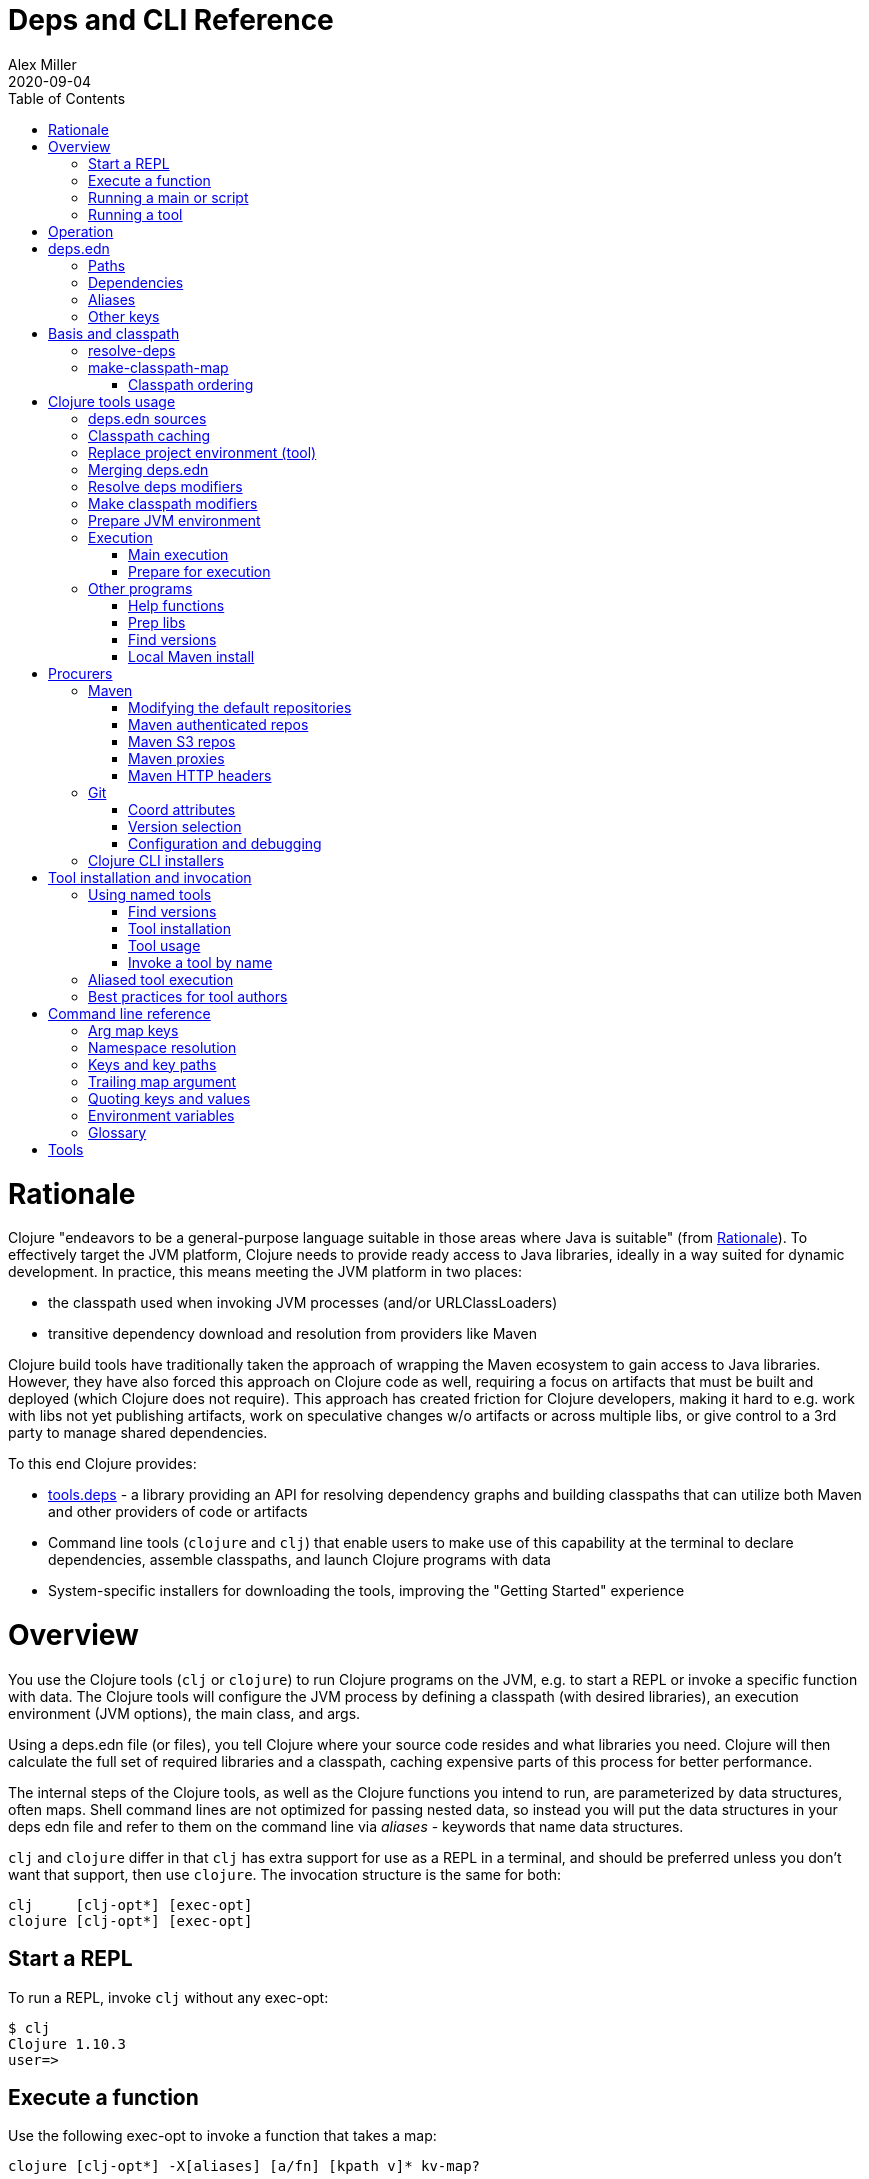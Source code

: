 = Deps and CLI Reference
Alex Miller
2020-09-04
:type: reference
:toc: macro
:icons: font

ifdef::env-github,env-browser[:outfilesuffix: .adoc]

toc::[]

= Rationale

Clojure "endeavors to be a general-purpose language suitable in those areas where Java is suitable" (from <<xref/../../about/rationale#,Rationale>>). To effectively target the JVM platform, Clojure needs to provide ready access to Java libraries, ideally in a way suited for dynamic development. In practice, this means meeting the JVM platform in two places:

* the classpath used when invoking JVM processes (and/or URLClassLoaders)
* transitive dependency download and resolution from providers like Maven

Clojure build tools have traditionally taken the approach of wrapping the Maven ecosystem to gain access to Java libraries. However, they have also forced this approach on Clojure code as well, requiring a focus on artifacts that must be built and deployed (which Clojure does not require). This approach has created friction for Clojure developers, making it hard to e.g. work with libs not yet publishing artifacts, work on speculative changes w/o artifacts or across multiple libs, or give control to a 3rd party to manage shared dependencies.

To this end Clojure provides:

* https://github.com/clojure/tools.deps[tools.deps] - a library providing an API for resolving dependency graphs and building classpaths that can utilize both Maven and other providers of code or artifacts
* Command line tools (`clojure` and `clj`) that enable users to make use of this capability at the terminal to declare dependencies, assemble classpaths, and launch Clojure programs with data
* System-specific installers for downloading the tools, improving the "Getting Started" experience

= Overview

You use the Clojure tools (`clj` or `clojure`) to run Clojure programs on the JVM, e.g. to start a REPL or invoke a specific function with data. The Clojure tools will configure the JVM process by defining a classpath (with desired libraries), an execution environment (JVM options), the main class, and args.

Using a deps.edn file (or files), you tell Clojure where your source code resides and what libraries you need. Clojure will then calculate the full set of required libraries and a classpath, caching expensive parts of this process for better performance.

The internal steps of the Clojure tools, as well as the Clojure functions you intend to run, are parameterized by data structures, often maps. Shell command lines are not optimized for passing nested data, so instead you will put the data structures in your deps edn file and refer to them on the command line via _aliases_ - keywords that name data structures.

`clj` and `clojure` differ in that `clj` has extra support for use as a REPL in a terminal, and should be preferred unless you don't want that support, then use `clojure`. The invocation structure is the same for both:

[source]
----
clj     [clj-opt*] [exec-opt]
clojure [clj-opt*] [exec-opt]
----

== Start a REPL

To run a REPL, invoke `clj` without any exec-opt:

[source]
----
$ clj
Clojure 1.10.3
user=>
----

== Execute a function

Use the following exec-opt to invoke a function that takes a map:

[source]
----
clojure [clj-opt*] -X[aliases] [a/fn] [kpath v]* kv-map?
----

`-X` is configured with an arg map with `:exec-fn` and `:exec-args` keys, and stored under an alias in `deps.edn`:

[source,clojure]
----
;; deps.edn
{:aliases
 {:my-fn
  {:exec-fn my.qualified/fn
   :exec-args {:my {:data 123}
               :config 456}}}}
----

To invoke, pass the name of the alias to `-X`:

[source]
----
clj -X:my-fn
----

You can supply additional keys, or override values stored in the deps.edn file by passing pairs of key-path and value. The key-path should either be a single key or a vector of keys to refer to a nested key (as with `assoc-in`). Each key-path will be used to `assoc-in` to the original `:exec-args` map, overriding the value there.

[source]
----
# Top key override
clj -X:my-fn :config 789

# Nested key override
clj -X:my-fn '[:my :data]' 789
----

[NOTE]
====
See the later section on <<#quoting,"Quoting keys and values">> for more details on how to properly quote edn values on the command line.
====

If you want to execute an arbitrary function, you can pass it on the command instead, along with pairs of key-path and value:

[source]
----
clj -X my.qualified/fn :config 789
----

[NOTE]
====
Alias arg maps can also include a default namespace or namespace aliases for resolving the function (see <<#namespaces,"Namespace resolution">> for more details).
====

== Running a main or script

You can use the `-M` exec-opt to invoke clojure.main, which supports calling a namespace with a `-main` function or a Clojure script:

[source]
----
clojure [clj-opt*] -M[aliases] [main-opts]
----

The -M aliases are pulled from `deps.edn` and combined to form an arg map. The arg map can modify the classpath or supply main options.

See the <<repl_and_main#,clojure.main>> documentation for more details on main options.

== Running a tool

Use the `-T` exec-opt to invoke a tool that does not use the project classpath:

[source]
----
clojure [clj-opt*] -T[name|aliases] a/fn [kpath v]* kv-map?
----

When running a tool, the project's `:deps` and `:paths` are not used. The function is invoked with a map in the same way as -X execution, built from :exec-args if found in aliases and key/vals provided on the command line.

Tools are installed and referenced by a simpler local name, instead of via an alias. See <<deps_and_cli#tool_install,tool installation>> for more details.

= Operation

When you execute the Clojure tool, there are a series of steps performed to prepare and execute your command. This section is an overview of those steps, see later sections for how to modify those steps in a variety of ways.

**Locate deps edn sources**

Configuration is stored in one or more "deps edn" maps. These are edn maps with the following primary top-level keys:

* `:deps` - map of lib (symbol) to coordinate
* `:paths` - vector of project source paths
* `:aliases` - map of alias name to alias data

The Clojure tools look for 4 potential deps edn sources:

* Root - part of the clj installation (a resource in the tools.deps library)
* User - cross-project configuration (typically tools), usually found at `~/.clojure/deps.edn`
* Project - the `deps.edn` in the current directory
* External - a deps edn map passed on the command line

**Check cache**

The next several steps of this execution can be skipped if we have already computed the classpath and cached it. Classpath and the runtime basis files are cached in the current directory under `.cpcache/`. The key is based on the contents of the deps.edn files and some of the command arguments passed and several files will be cached, most importantly the classpath and runtime basis.

If the key is found, and the cached files are newer than all deps.edn sources, they will be used and execution begins immediately.

**Replace project environment ("tool")**

When you execute a tool in the context of your project, the tool can use its own paths and/or deps in place of the project's paths and/or deps.

**Merge sources**

All deps edn sources are merged into a single master edn file in the order listed above - root, user, project (possibly with tool replacements), external. This merged deps will be included in the runtime basis and used after this point.

The merge is essentially `merge-with merge`, except for the `:paths` key, where only the last `:paths` found is used (they replace, not combine).

**Resolve dependencies**

Starting from the master edn's merged :deps, the full transitive expansion of the dependency tree is computed. Dependency sources (procurers) are used to obtain metadata and other dependency information. At the completion of this step, all libraries to use in the execution have been found and downloaded to local files if needed.

See <<dep_expansion#,dep expansion>> for more details on the dep expansion algorithm.

**Prep libs**

Libs in the transitive expansion will be checked for whether they are source libs that require prepping. If so, and prep is requested, prep the libs. If unprepped libs remain, throw and stop.

**Make classpath**

JVM execution relies on computing the classpath for the execution. The classpath will consist of the `:paths` in the merged `deps.edn` and the locations of all resolved dependencies.

**Prepare JVM environment**

JVM arguments may either be passed on the command line (with `-J`) or by using data stored in an alias under `:jvm-opts` and passed with `-X` or `-A` or `-M`

**Execute command**

Finally the command is executed - see the Overview above for the execution options. The already computed (or loaded from cache) classpath, JVM environment, and main arguments if relevant are used in the execution. 

= deps.edn

The configuration file format (in `deps.edn` files) is an edn map with top-level keys `:deps`, `:paths`, and `:aliases`, plus provider-specific keys for configuring dependency sources.

== Paths

Paths are declared in a top level key `:paths` and are a vector of string paths or alias names. Relative paths are resolved in relation to the directory containing the deps.edn (the project root). These source paths will be added to the classpath. Source paths should be at or under the project root directory (where `deps.edn` is located).

Example:

[source,clojure]
----
{:paths ["src"]}
----

If used, alias names should refer to a path vector in the alias data:

[source,clojure]
----
{:paths [:clj-paths :resource-paths]
 :aliases
 {:clj-paths ["src/clj" "src/cljc"]
  :resource-paths ["resources"]}}
----

== Dependencies

Dependencies are declared in deps.edn with a top level key `:deps` - a map from library to coordinate. Libraries are symbols of the form `<groupID>/<artifactId>`. To indicate a Maven classifier, use `<groupId>/<artifactId>$<classifier>`.

Coordinates can take several forms depending on the coordinate type:

* Maven coordinate attributes:
** `:mvn/version` (required) - string of Maven version
** Note: `:classifier` is not supported - add as part of lib name as specified above in Maven docs
* Local project attributes:
** `:local/root` (required) - directory path (will auto detect whether a deps or pom project, also see `:deps/manifest`)
* Local jar attributes:
** `:local/root` (required) - path to jar file
** If the jar includes a pom.xml file, it will be used to find transitive deps
* Git coordinate: 
** `:git/url` (optional if inferred from lib name, otherwise required, see Git config section)
** `:git/tag` (optional) indicates the semantics of the sha (`:tag` also supported for backwards compatibility), must refer to same `:git/sha`
** `:git/sha` (required) if tag provided, can be prefix sha, otherwise should be full sha (`:sha` also supported for backwards compatibility)
* Common coordinate attributes (all optional):
** `:exclusions` - vector of lib symbols that are excluded as transitive deps from this coord
** `:deps/manifest` - specifies the project manifest type and overrides auto detection, useful values are `:deps`, `:pom`. (Other values are `:mvn`, and `:jar` but these don't need to be specified.)
** `:deps/root` - relative directory path within a file based dep to search for the manifest file

[source,clojure]
----
{:deps
 {;; example maven dep
  org.clojure/tools.reader {:mvn/version "1.1.1"}
  
  ;; example git dep
  io.github.sally/awesome {:tag "v1.2.3" :sha "123abcd"}
  
  ;; example local project
  my.dev/project {:local/root "../project"}
  
  ;; example local jar
  my.driver/jar {:local/root "../libs/driver.jar"}
 }}
----

== Aliases

Aliases give a name to a data structure that can be used either by the Clojure tool itself or other consumers of deps.edn. They are defined in the `:aliases` section of the config file. These Clojure tool subprocesses use data which can be read from aliases:

== Other keys

Some other top-level keys you may encounter:

* `:mvn/repos` - a map of Maven repository names to maps of repo info (like `:url`)
* `:mvn/local-repo` - a string path to a directory to use as the local Maven cache
* `:tools/usage` - exec argmap for a deps.edn-based tool
* `:deps/prep-lib` - a map describing how this source-based lib should be prepped

= Basis and classpath

The core of the tools.deps library is a process to take a merged deps.edn file, arg maps for the resolve-deps and make-classpath-map steps, and produce the "runtime basis", or "basis" for short. The basis is a superset of the deps.edn file also containing those args, the lib map, and the classpath map.

The JVM classpath consists of a series of roots, either directory paths or the path to a jar file. Classes (and Clojure files) map via package or namespace to a path relative to a classpath root. For example, the `java.lang.String` class can be found at path `java/lang/String.class` and the `clojure.set` Clojure namespace may be found at paths `clojure/set.class` (for AOT), `clojure/set.clj`, or `clojure/set.cljc`. When the JVM needs to load one of these files it searches each root for the relative path and loads it when found.

We divide the process of building a classpath into two primary operations: `resolve-deps` and `make-classpath-map`.

== resolve-deps

**`(resolve-deps deps args-map)`**

`resolve-deps` takes an initial map of required dependencies and a map of args that modify the resolution process. It builds a full graph of transitive dependencies, resolves any version differences, and flattens that graph to a full list of libraries to be included on the classpath.

The deps from the merged deps.edn is a map of library to coordinate. The library is (in Maven terms) the groupId and artifactId, which are sufficient to locate the desired project. The coordinate is used to describe a particular version that is being requested from a particular provider (like Maven or git).

For example, this deps map specifies a (Maven-based) dependency:

[source,clojure]
----
{org.clojure/core.cache {:mvn/version "0.6.5"}}
----

`resolve-deps` expands these dependencies to include all transitive dependencies, cut cycles, resolve version differences, download required artifacts from the provider, and produce a *lib map* of the flattened set of all needed dependencies and where to find their artifacts:

[source,clojure]
----
{org.clojure/core.cache        {:mvn/version "0.6.5",
                                :deps/manifest :mvn,
                                :paths [".../core.cache-0.6.5.jar"]}
 org.clojure/data.priority-map {:mvn/version "0.0.7",
                                :deps/manifest :mvn,
                                :dependents [org.clojure/core.cache],
                                :paths [".../data.priority-map-0.0.7.jar"]} 
 ... }
----

The lib map lists all libraries, their selected coordinates, the `:paths` on disk, and a list of dependents that caused it to be included. Here you can see that `data.priority-map` was included as a dependency of core.cache.

The second `args-map` is a map of optional modifications to the standard expansion to account for common use cases: adding extra dependencies, overriding deps, and default deps. These can be used separately or together, or not at all:

[source,clojure]
----
{:extra-deps { ... }
 :override-deps { ... }
 :default-deps { ... }}
----

`:extra-deps` is the most common modification - it allows you to optionally add extra dependencies to the base dependency set. The value is a map of library to coordinate:

[source,clojure]
----
{:extra-deps {criterium/criterium {:mvn/version "0.4.4"}}}
----

`:override-deps` overrides the coordinate version chosen by the version resolution to force a particular version instead. This also takes a map of library to coordinate:

[source,clojure]
----
{:override-deps {org.clojure/clojure {:mvn/version "1.9.0"}}}
----

`:default-deps` provides a set of default coordinate versions to use if no coordinate is specified. The default deps can be used across a set of shared projects to act as a dependency management system:

[source,clojure]
----
{:default-deps {org.clojure/core.cache {:mvn/version "0.6.4"}}}
----

== make-classpath-map

**`(make-classpath-map lib-map paths args-map)`**

The `make-classpath-map` step takes the lib map (the result of `resolve-deps`), the internal source paths of the project `["src"]`, an args-map of optional modifications, and produces a classpath string for use in the JVM.

The args-map includes support for modifications to be applied while making the classpath: adding extra paths, and overriding the location of libraries specified in the lib map. These modifications can be used separately or together or not at all in a map like this:

[source,clojure]
----
{:extra-paths [ ... ]
 :classpath-overrides { ... }}
----

`:extra-paths` is used to include source paths in addition to your standard source paths, for example to include directories of test source:

[source,clojure]
----
{:extra-paths ["test" "resources"]}
----

Note that external paths should be at or under the root directory of the project (location of the `deps.edn` file).

`:classpath-overrides` specify a location to pull a dependency that overrides the path found during dependency resolution, for example to replace a dependency with a local debug version. Many of these use cases are ones where you would be tempted to prepend the classpath to "override" something else.

[source,clojure]
----
{:classpath-overrides 
 {org.clojure/clojure "/my/clojure/target"}}
----

=== Classpath ordering

Classpaths will be created in the following order, which is intended to be reproducible:

* The `:extra-paths` in the order specified once classpath modifiers are merged and applied
* The `:paths` in the order specified once classpath modifiers are merged and applied
* All dependency and transitive dependency libs, sorted by:
  * Depth from root
  * Alphabetical by group/artifact

= Clojure tools usage

== deps.edn sources

The Clojure tools will use the following deps.edn map sources, in this order:

* Root - found in the installation of clj (or as a resource in tools.deps)
* User - cross-project configuration (typically tools)
** Locations used in this order:
*** If `$CLJ_CONFIG` is set, then use `$CLJ_CONFIG` (explicit override)
*** If `$XDG_CONFIG_HOME` is set, then use `$XDG_CONFIG_HOME/clojure` (Freedesktop conventions)
*** Else use `$HOME/.clojure` (most common)
* Project - the `deps.edn` in the current directory
* External - a `deps.edn` map passed on the command line

The deps.edn sources can be modified or inspected by the following options:

* `-Sverbose` - print all source locations
* `-Sdeps` - pass the config data on the command line
* `-Srepro` - omit the user deps source (other sources will be used if found)

== Classpath caching

The cached classpath file is used for execution when:

* It exists and
* It is newer than all `deps.edn` sources

Classpath and basis files are cached in a directory computed as follows:

* If there is a project deps.edn
** Use `./.cpcache`
* Else (no project deps.edn)
** If `$CLJ_CACHE` is set, then use `$CLJ_CACHE` (explicit override)
** If `$XDG_CACHE_HOME` is set, then use `$XDG_CACHE_HOME/clojure` (Freedesktop conventions)
** Else use `config_dir/.cpcache` (see deps.edn sources for config_dir logic, usually `~/.clojure`)

A hash is computed based on the config file paths, the resolve-aliases, and the classpath aliases.

Files cached (if needed):

* `<hash>.libs` - a `::lib-map` in the https://github.com/clojure/tools.deps/blob/master/src/main/clojure/clojure/tools/deps/specs.clj[specs], the output of running `resolve-deps`
* `<hash>.cp` - a classpath string, the output of `make-classpath-map`
* `<hash>.jvm` - jvm options for main execution
* `<hash>.main` - main options for main execution
* `<hash>.basis` - the runtime basis, passed to the program

Caching can be modified by the following options:

* `-Sforce` - ignore cache and force recomputation
* `-Scp CP` - don't use cache or compute, use the provided classpath instead

== Replace project environment (tool)

The `tool` process is used when executing a tool that should not use the project classpath environment. This process takes the project deps.edn and the following modifier args and replaces them (if provided) before the project deps is merged:

* `:replace-deps` - a deps map from lib to coordinate of deps to REPLACE the project `:deps`
* `:replace-paths` a collection of string paths to REPLACE project `:paths` (note these should be under the project root)

This tool map should be provided as an alias in one of the deps sources and provided to the Clojure tools using -A (for REPL invocation), -X (for function execution), or -M (for clojure.main execution). Multiple aliases can be provided by concatentating the alias names.

== Merging deps.edn

The `deps.edn` files found from the source locations (with Clojure tool modifications by any options) are merged to form one master deps map. The merge is done in the order above root/user/project/config, last one wins. The operation is essentially `merge-with merge`, except for the `:paths` key, where only the last one found is used (they are not combined).

== Resolve deps modifiers

The resolve-deps modifiers are provided in a map that was described in a prior section:

* `:extra-deps` - a deps map from lib to coordinate of deps to add to the deps
* `:override-deps` - a deps map from lib to coordinate of override versions to use
* `:default-deps` - a deps map from lib to coordinate of versions to use if none is found
* If multiple alias maps with these keys are activated, all of them are merge-with merged

The resolve-deps args should be provided as an alias in one of the deps sources and provided to the Clojure tools using -A (for REPL invocation), -X (for function execution), or -M (for clojure.main execution). Multiple aliases can be provided by concatentating the alias names.

== Make classpath modifiers

The make-classpath-map modifiers are provided in a map that was described in a prior section:

* `:extra-paths` - a collection of string paths to add to `:paths` (should be in the project)
* `:classpath-overrides` - a map of lib to string path to replace the location of the lib
* If multiple maps with these keys are activated, `:extra-paths` concatenate and `:classpath-overrides` merge-with merge

The resolve-deps args should be provided as an alias in one of deps sources and provided to the Clojure tools using -A (for REPL invocation), -X (for function execution), or -M (for clojure.main execution). Multiple aliases can be provided by concatentating the alias names.

== Prepare JVM environment

The JVM has many options and some programs also take configuration via Java system properties. JVM options can be passed on the command line for any execution specfier by prefixing with `-J`. If multiple options are specified, each must be prefixed.

Additionally, main execution can take a map with key `:jvm-opts`:

* `:jvm-opts` - a collection of string JVM options
* If multiple maps with these keys are activated, `:jvm-opts` concatenate
* If -J JVM options are also specified on the command line, they are concatenated after the alias options

This map is stored in alias data and provided to the Clojure tools using -A (for REPL invocation), -X (for function execution), or -M (for clojure.main execution).  Multiple aliases can be provided by concatentating the alias names.

If JVM options are provided in the `JAVA_OPTS` environment variable, these will be included first on the command line (note: these options are not part of the command cache and may vary between executions).

== Execution

=== Main execution

One additional option for main execution is a map with key `:main-opts`:

* `:main-opts` - a collection of clojure.main options
* If multiple maps with these keys are activated, only the last one will be used
* If command line clojure.main arguments are supplied on the command line, they are concatenated after the last main alias map

This map is stored in alias data and provided to the Clojure tools using `-M:an-alias`. Multiple aliases can be provided by concatentating the alias names.

=== Prepare for execution

The `-P` flag can be used with any other execution mode to "prepare" but not execute. Importantly, this flag will cause the Clojure tool to resolve deps, download libraries, make and cache classpaths. This may be useful in containers, continuous integration systems, etc where an environment can be prepared to execute and do necessary network activity first, and then later execute without that activity.

== Other programs

There are some options that can be provided to `clj` that short circuit normal execution and run an alternate program instead:

* `-Sdescribe` - print environment and command parsing info as data
* `-Spath` - compute classpath and echo to stdout only

The `:deps` alias is built into the root deps.edn and provides a default namespace with several additional programs:

* `-X:deps tree` - print dependency tree (also see <<dep_expansion#_tree_printing,tree printing>>)
* `-X:deps list` - print dependency list and license information
* `-X:deps aliases` - print all aliases available in the current deps environment
* `-X:deps mvn-pom` - generate (or update an existing) pom.xml with deps and paths
* `-X:deps git-resolve-tags` - resolve git coordinate tags to shas and update deps.edn

=== Help functions

The `help/doc` and `help/dir` functions introspect how a tool can be used. Because the `:deps` alias does not include the project classpath, these are not currently useful when executing functions in your own project.

* `-X:deps help/doc` - show the doc strings and parameter lists of the functions given with key `:ns` or function specified by an additional key `:fn`; if neither given then `:ns-default` is used
* `-X:deps help/dir` - prints the public functions in namespace provided with key `:ns` or `:ns-default` if not given

Example for listing the set of functions in the `:ns-default` for the built in `tools` tool:

[source,clojure]
----
clojure -A:deps -Ttools help/dir
----

Example for listing the set of functions in an alias:

[source,clojure]
----
clojure -X:deps:my-alias help/dir
----

Print the docstrings for the help namespace itself (note that `help` is defined in the `:ns-aliases` map for `:deps`):

[source,clojure]
----
clojure -X:deps help/doc :ns help
----

* Also see: https://clojure.github.io/tools.deps.cli/clojure.tools.deps.cli.help-api.html[API docs]

[[prep]]
=== Prep libs

Source libs with Clojure source can immediately be added to the classpath of a project using it. However, some source libs require some preparation before they can be added, for example due to needing Java compilation, or copying / replacing resource files, etc. The Clojure CLI will now detect projects that need preparation and prevent the program from being run from source unless the prep step has been completed.

If your library needs preparation, add the `:deps/prep-lib` key to your `deps.edn`:

[source,clojure]
----
{:paths ["src" "target/classes"]
 :deps/prep-lib
 {:ensure "target/classes"
  :alias :build
  :fn compile-java}}
----

The keys under `:deps/prep-lib` are:

* `:ensure` - directory existence determines whether prep is needed (if it exists, prep has been done)
* `:alias` - alias to invoke with `-T` during prep
* `:fn` - function to invoke with `-T` during prep

Thus, the deps.edn should also have an alias that can execute the fn specified. See the <<xref/../../../guides/tools_build#,tools.build Guide>> for how to use tools.build to define a build script with an invokable function.

If you add this git library as a dependency and try to run a program, the Clojure CLI will download it, detect that it needs preparation, and that it has not been prepared ("target/classes" path does not exist), and exit.

To find and "prepare" libs in the dependency tree you can use the `prep` tool provided with the built-in `:deps` alias:

[source,shell]
----
clj -X:deps prep
----

The prep task will find all libs in the dependency expansion and look for libs that are source libs, need prep (based on their `:deps/prep-lib` key), and are not yet prepped (based on the `:ensure` dir in their `:deps/prep-lib` map). Those libs will run the command specified there by alias and function, as if:  `clj -T:<alias> <fn>`.

Once a library has been prepped, it does not need to be prepped again by other users of this git library version.

[NOTE]
====
Should you use a prep step that compiles your Clojure code? Generally, no. All users of this git library on a machine will share the prepared classpath created by the prep step. The choice of Clojure compiler and dependent libraries is better left to each application making using of this lib. For more on using dev-time compilation, see the <<xref/../../guides/dev_startup_time#,Dev Startup Time>> guide.
====

[[find-versions]]
=== Find versions

To search for available versions of a Maven or git lib use the `find-versions` tool provided with the built-in `:deps` alias:

[source,shell]
----
clj -X:deps find-versions ...
----

The params that can be provided are:

* `:lib` - git or Maven lib name. The git url will be automatically constructed from the git library name. For example, a `:git/lib` of `io.github.clojure/tools.deps.graph` will construct the git url `https://github.com/clojure/tools.deps.graph.git`. For Maven, use the Maven lib name like `org.clojure/tools.deps.graph`.
* `:tool` - a tool name if the tool has already been installed

`find-versions` will print the git or Maven coordinates, one per line, to the console.

=== Local Maven install

The `-X:deps mvn-install` program is provided with the Clojure tools for convenience and can be executed with `-X` to install a jar into your local Maven cache.

The install params include the following options:

[source,plain-text]
----
Required:
:jar - path to jar file, use pom inside jar by default

To supply an explicit pom file:
:pom - path to pom file (used instead of pom inside the jar)

To generate a minimal pom file:
:lib - qualified symbol like my.org/lib
:version - string
:classifier - string

Other options:
:local-repo - path to local repo (default = ~/.m2/repository)
----

You can pass overrides on the command line for these as needed:

[source,shell]
----
clj -X:deps mvn-install :jar '"/path/to.jar"'
----

As mentioned above, edn strings must be in double quotes, and then single-quoted for the shell.

A pom file must be either provided explicitly, generated from :lib/:version, or found inside the .jar file (the default).

= Procurers

Dependency coordinates are interpreted by procurers, which understand a particular coordinate type and know how to find dependencies and download artifacts for a library. The Clojure CLI currently suports the folllowing procurers: `mvn`,  `local`, and `git`. The underlying tools.deps.alpha library supports procurer extensions when used as a library.

The coordinate attributes determine which procurer is used. In general, most procurer attributes are qualified per procurer type (there are some historical exceptions). Procurer-independent attributes use the `deps` qualifier.

Some procurers may also look for configuration attributes at the root of the deps.edn configuration map using the the same qualifier.

== Maven

The Maven procurer uses the qualifier `mvn` and is used to retrieve library artifacts from https://maven.apache.org/[Maven repositories], the standard repository manager in the Java ecosystem. Libraries are downloaded as .jar files and stored in the Maven local repository cache (located in ~/.m2/repository by default). Other JVM-based tools may also use this cache.

Maven coordinates have the following attributes:

* `:mvn/version` (required) - Maven version string

Maven libraries are located in Maven repositories using "Maven coordinates", typically the groupId, artifactId, and version (sometimes also abbreivated as GAV). In deps.edn, the library name is parsed as `groupId/artifactId` and the version is taken from `:mvn/version`. 

For example, this deps.edn file:

[source,clojure]
----
{:deps {org.clojure/clojure {:mvn/version "1.11.1"}}}
----

declares a dependency on a Maven artifact with:

* groupId = org.clojure
* artifactId = clojure
* version = 1.11.1

Some Maven artifacts also have a "classifier", which is a variant of a particular artifact. In the Maven procurer, classifiers are included at the end of the lib name, separated by a `$` in this format: `groupId/artifactId$classifier`.

Currently, only `jar` artifacts are supported. Support for other artifact types (particularly Bill of Materials poms) may be added in the future.

The `mvn` procurer will look for two configuration keys at the root of the deps.edn:

* `:mvn/repos` - map of repository name to repository descriptor, a map of:
** `:url` - required, url string
** `:releases` - a https://maven.apache.org/pom.html#repositories[repository policy] map for releases:
*** `:enabled` - boolean, default=true
*** `:update` - a flag for how often to check the repo for updates, one of `:daily` (default), `:always`, `:never`, or an interval in minutes (integer)
*** `:checksum` - a flag for checksum validation, one of `:warn` (default), `:fail`, `:ignore`
** `:snapshots` - repository policy map for snapshots (same structure as `:releases`)
* `:mvn/local-repo` - a path (string) to the local repo cache. If none supplied, Maven uses `~/.m2/repository`.

The root deps.edn configures these default Maven repos:

[source,clojure]
----
{:mvn/repos
 {"central" {:url "https://repo1.maven.org/maven2/"}
  "clojars" {:url "https://clojars.org/repo"}}}
----

While specifying repository name and url is typically all that is required, full repository policy maps can also be provided:

[source,clojure]
----
{:mvn/repos
 {"my-releases" {:url "https://example.com/releases"
                 :snapshots {:enabled false}
                 :releases {:enabled true
                            :update :daily
                            :checksum :fail}}}}
----

=== Modifying the default repositories

The `:mvn/repos` map is `merge-with` `merge` across the deps.edn sources, so you can modify the default repositories by specifying a new definition or remove it by specifying `nil`.

tools.deps guarantees that the `"central"` and `"clojars"` repositories will be checked first, in that order, for Maven libraries. The lookup order of other repositories is undefined.

=== Maven authenticated repos

For Maven deps in authenticated repositories, existing Maven infrastructure is used to convey credentials.

In your `~/.m2/settings.xml`:

[source,xml]
----
<settings>
  ...
  <servers>
    <server>
      <id>my-auth-repo</id>
      <username>zango</username>
      <password>123</password>
    </server>
    ...
  </servers>
  ...
</settings>
----

Then in your `deps.edn` include a repo with a name matching the server id (here `my-auth-repo`):

[source,clojure]
----
{:deps
 {authenticated/dep {:mvn/version "1.2.3"}}
 :mvn/repos
 {"my-auth-repo" {:url "https://my.auth.com/repo"}}}
----

Then just refer to your dependencies as usual in the `:deps`.

=== Maven S3 repos

The `mvn` procurer also supports connecting to public and private Maven repositories hosted in https://aws.amazon.com/s3/[AWS S3]. This is particularly useful when accessing private Maven repositories from within an application hosted on AWS.

Add a `:mvn/repos` that includes the s3 repository root:

[source,clojure]
----
{:deps
 {my/library {:mvn/version "0.1.2"}}
 :mvn/repos
 {"my-private-repo" {:url "s3://my-bucket/maven/releases"}}}
----

S3 buckets are specific to the AWS region they were created in. The s3 transporter will attempt to determine the bucket's location. If that doesn't work, you can specify the bucket region in the url explicitly: `"s3://my-bucket/maven/releases?region=us-west-2"`.

For authenticated repos, AWS credentials can be set in the `~/.m2/settings.xml` on a per-server basis or will be loaded ambiently from the AWS credential chain (env vars, etc). The repository name in `deps.edn` must match the server id in `settings.xml`:

[source,xml]
----
<settings>
  ...
  <servers>
    <server>
      <id>my-private-repo</id>
      <username>AWS_ACCESS_KEY_HERE</username>
      <password>AWS_SECRET_ACCESS_KEY_HERE</password>
    </server>
    ...
  </servers>
  ...
</settings>
----

AWS S3 credentials can be set in the environment using one of these mechanisms:

1. Set the environment variables `AWS_ACCESS_KEY_ID` and `AWS_SECRET_ACCESS_KEY`.
2. Create a default profile in the AWS credentials file `~/.aws/credentials` (older `~/.aws/config` also supported).
3. Create a named profile in the AWS credentials file and set the environment variable `AWS_PROFILE` with its name.
4. Amazon ECS container and instance profile credentials should also work, but have not been tested.

For more information, most of the advice in https://docs.aws.amazon.com/sdk-for-java/v1/developer-guide/credentials.html[this AWS document] describes how credentials are located. Note however that the Java system properties options will NOT work with the command line tools (but would work if using the tools.deps.alpha library directly).

=== Maven proxies

In environments where the internet is accessed via a proxy, existing Maven configuration in `~/.m2/settings.xml` is used to set up the proxy connection:

[source,xml]
----
<settings>
  ...
  <proxies>
    <proxy>
      <id>my-proxy</id>
      <host>proxy.my.org</host>
      <port>3128</port>
      <nonProxyHosts>localhost|*.my.org</nonProxyHosts>
    </proxy>
  </proxies>
  ...
</settings>
----

Refer to the Maven https://maven.apache.org/guides/mini/guide-proxies.html[Guide to using proxies] for further details.

=== Maven HTTP headers

For adding custom headers to outgoing HTTP requests, existing Maven configuration in `~/.m2/settings.xml` is used.

[source,xml]
----
<settings>
  ...
  <servers>
    <server>
      <id>my-token-repo</id>
      <configuration>
        <httpHeaders>
          <property>
            <name>Private-Token</name>
            <value>abc123</value>
          </property>
        </httpHeaders>
      </configuration>
    </server>
    ...
  </servers>
  ...
</settings>
----

The server id in `settings.xml` must match the repository name in `deps.edn`:

[source,clojure]
----
{:mvn/repos
 {"my-token-repo" {:url "https://my.auth.com/repo"}}}
----

This mechanism is used by repositories that authenticate using a token, rather than by username and password.

== Git

The `git` procurer supports direct use of source-based libs hosted in Git repositories. Git libs are downloaded by default to the `~/.gitlibs` directory. The working tree is checked out and cached for each sha included as a dependency.

=== Coord attributes

To specify a git lib as a dependency, two pieces of information must be known - the Git repo url and a specific sha. Using movable references like branch names is not supported.

Git coordinates have the following attributes:

* `:git/url` - optional, Git url (may be inferred from lib name, see below)
* `:git/sha` - required, either a full 40-char sha or a sha prefix can be provided in combination with a tag (`:sha` is also accepted for backwards compatibility)
* `:git/tag` - optional, git tag name (may be used only in combination with a `:git/sha`)

The git url must either be provided or inferred from the lib name. If provided, the `:git/url` takes precedence. Lib to url convention is as follows:

[cols="<*", options="header", role="table"]
|===
|Lib format | Inferred `:git/url`
|io.github.ORG/PROJECT | `"https://github.com/ORG/PROJECT.git"`
|com.github.ORG/PROJECT | `"https://github.com/ORG/PROJECT.git"`
|io.gitlab.ORG/PROJECT | `"https://gitlab.com/ORG/PROJECT.git"`
|com.gitlab.ORG/PROJECT | `"https://gitlab.com/ORG/PROJECT.git"`
|io.bitbucket.ORG/PROJECT | `"https://bitbucket.org/ORG/PROJECT.git"`
|org.bitbucket.ORG/PROJECT | `"https://bitbucket.org/ORG/PROJECT.git"`
|io.beanstalkapp.ORG/PROJECT | `"https://ORG.git.beanstalkapp.com/PROJECT.git"`
|com.beanstalkapp.ORG/PROJECT | `"https://ORG.git.beanstalkapp.com/PROJECT.git"`
|ht.sr.ORG/PROJECT | `"https://git.sr.ht/~ORG/PROJECT"`
|===

The git sha is either provided as a full sha in `:git/sha` or as a full or prefix `:git/sha` in combination with a `:git/tag` (to provide semantic version context). If a `:git/tag` is provided, the full sha it refers to must match the full sha included or implied by `:git/sha`.

This is an example deps.edn including two valid git deps, the first with inferred git url, git tag, and sha prefix, and the second with explicit git url and full sha:

[source,clojure]
----
{:deps
 {;; implied git url, tag + sha prefix
  io.github.clojure/tools.deps.graph {:git/tag "v1.1.68" :git/sha "6971bb4"}
 
  ;; explicit git url, full sha
  org.clojure/tools.build {:git/url "https://github.com/clojure/tools.build.git"
                           :git/sha "ba1a2bf421838802e7bdefc541b41f57582e53b6"}}}
----

The supported git url protocols are https and ssh. https repos will be accessed anonymously and require no additional authentication information. This approach is recommended for public repos. ssh repos may be either public or private.

For more information on creating keys and using the ssh-agent to manage your ssh identities, GitHub provides excellent info:

* https://help.github.com/articles/generating-a-new-ssh-key-and-adding-it-to-the-ssh-agent/
* https://help.github.com/articles/working-with-ssh-key-passphrases/

Either a full `:git/sha` must be provided or a `:git/tag` with at least a prefix `:git/sha`. The latter is preferred as it provides both a meaningful version (via the tag) and the means to verify the tag has not been moved (via the sha). The CLI will verify that both the tag and prefix sha point to the same full sha commit, and error if not.

=== Version selection

When selecting a version from between sha A and sha B where B has A as an ancestor, then B will be preferred (the "most descendant" one). If A and B do not have an ancestor/descendant relationship (commits in parallel branches for example), this is an error and classpath construction will fail.

=== Configuration and debugging

The `git` procurer shells out to command-line git (and ssh). git >= 2.5 is required. In general, if access works at the command line, it should work via the Clojure CLI. Git is expected to be installed and by default, `git` is expected to be on the path. For ssh access, refer to documentation for your system (typically you will register your ssh keys in `~/.ssh/id_rsa`).

The following environment variables can be set to control git usage:

* `GITLIBS` - the path to the gitlibs storage directory (default = `~/.gitlibs`)
* `GITLIBS_COMMAND` - the command to run for git access (default = `git`)
* `GITLIBS_DEBUG` - set `true` to see a log of the actual git commands being run and their output (default = `false`)

== Clojure CLI installers

For tools installation, see the instructions in the <<xref/../../guides/getting_started#,Getting Started>> guide.

[[tool_install]]
= Tool installation and invocation

The Clojure CLI supports the idea of running tools, which are programs that don't use the project classpath, with the -T exec option. Tools are often (but not exclusively) external, defined with their own dependencies. Tools are expected to be invoked similar to -X style functions, which take a map of key/val arguments which can be provided on the CLI.

== Using named tools

The Clojure CLI comes with programs to search for available versions of a tool (either maven or git), and to install a tool under a local name for subsequent execution. Tools additionally may provide their usage configuration as part of the tool, rather than every user needing to define that as an alias.

=== Find versions

See <<deps_and_cli#find-versions,find-versions>> for more on finding versions of a lib or tool (Maven or git).

=== Tool installation

A tool for managing tools is automatically installed by the Clojure CLI under the name "tools". There are several useful functions provided:

* https://clojure.github.io/tools.tools/clojure.tools.tools.api.html#var-install[`install`] - Installs or reinstalls a tool
* https://clojure.github.io/tools.tools/clojure.tools.tools.api.html#var-install-latest[`install-latest`] - Installs or reinstalls the latest version of a tool
* https://clojure.github.io/tools.tools/clojure.tools.tools.api.html#var-list[`list`] - Lists all installed tools
* https://clojure.github.io/tools.tools/clojure.tools.tools.api.html#var-remove[`remove`] - Removes an installed tool
* https://clojure.github.io/tools.tools/clojure.tools.tools.api.html#var-show[`show`] - Prints info and usage for a tool

==== Install

When you've determined which version of a tool to install, use the `install` function to install the tool by name.

[source,shell]
----
clj -Ttools install ...
----

The args to `install-tool` are:

* lib - val is coord map, as per deps.edn
* `:as` - tool name, will be used for later invocations

For example:

[source,shell]
----
clj -Ttools install io.github.clojure/tools.deps.graph '{:git/tag "v1.0.63"}' :as deps-graph
----

On Windows, additional <<deps_and_cli#quoting,escape quoting>> is required in Powershell:

[source,shell]
----
clj -Ttools install io.github.clojure/tools.deps.graph '{:git/tag """v1.0.63"""}' :as deps-graph
----

Note that git deps can be fully described at tool installation time with only a git lib name (used to form a git url by convention), and a git tag. Alternately, the coord may contain an explicit `:git/url` or `:git/sha` instead.

==== Install latest

To find and install the latest version of a tool in one step:

[source,shell]
----
clj -Ttools install-latest :lib io.github.clojure/tools.deps.graph :as deps-graph
----

To update an existing tool to the latest version you can also just specify the tool by name:

[source,shell]
----
clj -Ttools install-latest :tool deps-graph
----

==== List

To list all installed tools:

[source,shell]
----
clj -Ttools list
----

To remove an installed tool:

[source,shell]
----
clj -Ttools remove :tool name
----

Other functions will likely be added in the future.

=== Tool usage

Tools may include a top-level key `:tools/usage` in their deps.edn file to publish how the tool can be used with respect to namespace context. The value is a map which may have the following keys that are the same as their usage in deps.edn aliases:

* `:ns-default` - a lib symbol indicating the default namespace when resolving functions
* `:ns-aliases` - a map of alias to lib symbol

For example, the tools.deps.graph tool can publish the following usage in deps.edn:

[source,clojure]
----
{:tools/usage
 {:ns-default clojure.tools.deps.graph}}
----

[NOTE]
====
Currently, only tools that are deps.edn-based and available as either a git or local repository can provide a `:tools/usage` configuration.
====

=== Invoke a tool by name

Once you've installed a named tool, you can invoke it with `-T` using just the tool name.

[source,shell]
----
clj -Ttool f args...
----

The function will be resolved using the `:ns-default` and `:ns-aliases` found in the tool's deps.edn.

For example, for the tools.deps.graph tool declared above, it can be invoked as follows:

[source,shell]
----
clj -Tdeps-graph graph :output '"graph.png"'
----

== Aliased tool execution

Tools declared with an alias can also be executed with -T, just as they can be executed with -X. The only difference is that -T implies `{:replace-deps {}, :replace-paths ["."]}`, so the project deps/paths will not be included, by default.

== Best practices for tool authors

Best practices:

* Provide your tool as a public git library
* Define your tool api in one or more Clojure namespaces as functions that take a map
* Create a `:tools/usage` key in the root of your deps.edn with either an `:ns-default` and/or an `:ns-aliases` key for your api namespaces
* Tag your git repo to create a release, using a scheme that makes sequencing obvious to users. A common convention is to use versions strings like "v1.2.3".

Tools can provide these instructions for users:

* Find tool versions: `clj -X:deps find-versions :lib io.github.USER/TOOL`
* Install tool with `clj -Ttools install io.github.USER/TOOL '{:git/tag "VERSION"}' :as NAME`
* Invoke tool with `clj -TNAME f args...`

= Command line reference

== Arg map keys

This section summarizes all of the available arg map keys that `clj` uses and that can be conveyed via alias data in deps.edn. For clarity, these are separated by category, but in general, all of them can be used with `-X` (exec), `-A` (repl), and `-M` (main).

* tool
** `:replace-deps` - map of lib to coords that should *replace* the project deps
** `:replace-paths` - vector of path strings that should *replace* the project paths
* resolve-deps
** `:extra-deps` - map of lib to coords that should be added to the root deps
** `:override-deps` - map of lib to coords that should *replace* deps in the root deps
** `:default-deps` - map of lib to coords that should be used if the coord is nil in root or transitive deps
* make-classpath-map
** `:extra-paths` - vector of string paths (or keyword aliases to same) to add to base paths
** `:classpath-overrides` - map of lib to string path to replace lib on classpath
* jvm opts
** `:jvm-opts` - vector of strings to pass as jvm args
* namespace aliasing
** `:ns-aliases` - map of alias symbol to namespace symbol, used to resolve symbols (such as :exec-fn)
** `:ns-default` - default namespace for unqualified symbols (such as :exec-fn)
* execution (-X only)
** `:exec-fn` - function to execute with -X
** `:exec-args` - function args to pass to -X (can be overridden at command line)
* main (-M only)
** `:main-opts` - vector of string args to pass to clojure.main

[[namespaces]]
== Namespace resolution

Symbols in the exec-opts or argmaps (like `:exec-fn`) are resolved with the following rules:

* If function is unqualified, use the namespace in the `:ns-default` key in the arg map (if none, this is an error)
* If function is qualified, and the qualifier is an alias in the arg map under `:ns-aliases`, use that namespace
* Else use the fully qualified function symbol

== Keys and key paths

With the -X exec-opt you can supply key-path/value pairs on the command line. The key-path is either a single key or a vector of keys to refer to a nested key (as with `assoc-in`). Each key-path will be used to `assoc-in` to the original `:exec-args` map, overriding the value there.

[source]
----
# Top key override
clj -X:my-fn :val 789

# Nested key override
clj -X:my-fn '[:my :data]' 789
----

== Trailing map argument

In addition to passing key-path/value pairs and key paths in the command line, an optional map providing value mappings may be passed as the final argument. This map will merge with and perhaps override the previously provided key-path/value mappings:

[source]
----
# Augment the arguments to my-fn
clj -X:a-tool my-fn :val 789 '{:val2 123}'

# Override the arguments to my-fn
clj -X:a-tool my-fn :val 789 '{:val 123}'

# Single map (no kvs) provides arguments to my-fn
clj -X:a-tool my-fn '{:val 789}'
----

[[quoting]]
== Quoting keys and values

Keys and values on the command line are read as edn. The following data can be used without quoting:

* Numbers - `123`, `12.4`
* Booleans - `true`, `false`
* Nil - `nil`
* Symbols - `name`, `foo/bar`
* Keywords - `:id`, `:company/name`

These data types need to be surrounded by single quotes:

* Strings - `'"hi there"'` - note use of both single quotes for the shell and double quotes to be read as an edn string
* Vectors - `'[1 2 3]'`
* Maps - `'{:a 1, :b 2}'`
* Sets - `'#{:a :b}'`
* Lists - `'(1 2 3)'`

On Windows, WSL2 shells can follow the advice above, but on cmd.exe or Powershell, additional escape quoting is required for string values. Unfortunately the combination of quoting rules for converting command line Windows program arguments and Powershell quoting and word splitting are https://stackoverflow.com/a/59681993/7671[very complicated]. 

To pass a string value at the top level, if the string value does not have spaces, you can use `'\"str\"'`. If the string value does have spaces (or not) you should use `'"""str value"""'`.

[source]
----
PS D:> clj -X clojure.core/prn :string1 '\"no-spaces\"' :string2 '"""has spaces"""'
{:string1 "no-spaces", :string2 "has spaces"}
----

For string values nested inside other collections, use double quotes if there are spaces and triple quotes if there are not:

[source]
----
PS D:> clj -X clojure.core/prn :val '{:s1 """nospaces""" :s2 ""has spaces""}'
{:val {:s1 "nospaces", :s2 "has spaces"}}
----

== Environment variables

The following environment variables can influence CLI execution (many are described in more detail elsewhere on this page):

* `CLJ_CONFIG` - user config directory, used to store user deps.edn, tool config, and cpcache for commands without a project deps.edn (default = `~/.clojure`)
* `XDG_CONFIG_HOME` - if this standard var is set, will use `$XDG_CONFIG_HOME/clojure` as the user config directory
* `CLJ_CACHE` - user cache directory, (defaults = `<config-dir>/.cpcache`)
* `XDG_CACHE_HOME` - if this standard var is set, will use `$XDG_CACHE_HOME/clojure` as the user cache directory
* `CLJ_JVM_OPTS` - JVM options to be included in internal calls to the classpath building process, which can be useful to provide things like a truststore with a self-signed certifate using to download internal artifacts
* `JAVA_CMD` - path to Java executable to use
* `JAVA_HOME` - if no `$JAVA_CMD` and no `java` on path, will try to use `$JAVA_HOME/bin/java`
* `JAVA_OPTS` - JVM options to be included in the user command being executed - not cached. Included before any `-J` command line parameters and any `:jvm-opts`
* `AWS_ACCESS_KEY_ID`, `AWS_SECRET_ACCESS_KEY`, and other AWS env vars are used when accessing S3-based Maven repos
* `GITLIBS` - the path to the gitlibs storage directory (default = `~/.gitlibs`)
* `GITLIBS_COMMAND` - the git command to run (default = `git`)
* `GITLIBS_DEBUG` - set to true to print all git commands being run

== Glossary

**Library**

A collection of Clojure or other code that solves some problem, managed under a single directory root. In typical (but not exclusive) usage, most GitHub repos hold a single library. Each library has a distinct namespaced name - in Maven this is determined by the group-id/artifact-id.

**Artifact**

A library released in a container file, capturing the state of the library at a point in time, possibly subjected to some build process, labeled with a version, containing some manifest documenting its dependencies, and packaged in e.g. a jar.

**Coordinate**

A particular version of a library chosen for use, with information sufficient to obtain and use the library.

**Dependency**

An expression, at the project/library level, that the declaring library needs the declared library in order to provide some of its functions. Must at least specify library name, might also specify version and other attrs. Actual (functional) dependencies are more fine-grained. 

Dependency types:

* maven artifacts (artifact-based)
* git libraries (source-based)
* local library (source-based) - a local directory
* local artifact (artifact-based) - a local jar file

**Classpath (and roots/paths)**

An ordered list of local 'places' (filesystem directories and/or jars) that will form the root paths for searches of requires/imports at runtime, supplied as an argument to Java which controls the semantics. We discourage order-dependence in the classpath, which implies a namespace or resource file is duplicated (and thus likely broken).

**Expansion**

Given a set of root dependencies, a full closure of the transitive dependency set.

**Resolution**

Given a collection of root dependencies and additional modifications, creates a fully-expanded dependency tree, then produces a mapping from each library mentioned to a single version to be used that would satisfy all dependents, as well as the local path to that source or artifact. We will also include those dependents for each entry. Conflicts arise only if libraries depend on different major versions of a library.

**Classpath creation**

Creates a classpath from a resolved lib-map and optional extra local lib paths. Current plan for lib-map does not provide for control over resulting order.

**Version**

A human numbering system whose interpretation is determined by convention. Often x.y.z. Must protect against 'semver' interpretation, which allows libraries to break users while keeping the name the same. Ascending by convention - higher numbers are 'later', vague compatibility with lower/earlier.

**Version difference**

This occurs when the dependency expansion contains the same library with more than one "version" specified but where there is a relative ordering (either by number or by sha etc). Version differences can be resolved by choosing the "later" or "newest" version when that relationship can be established.

**Version conflict**

A version conflict occurs when the dependency expansion contains the same library with more than one "version" such that the best choice cannot be automatically chosen:

* semver version breakage (major version changed)
* github shas that do not contain any common root or ancestry (two shas on different branches or unrelated repos, for example)
* versions that cross different repos or repo types such that no relative relationship can be established

**Maven Repo**

A repository of library artifacts - e.g. Maven central or Clojars

= Tools

See the project's wiki for a https://github.com/clojure/tools.deps.alpha/wiki/Tools[list of tools that use or work with tools.deps.alpha (or the clojure tools)] - tools for project creation, packaging, and much more.
